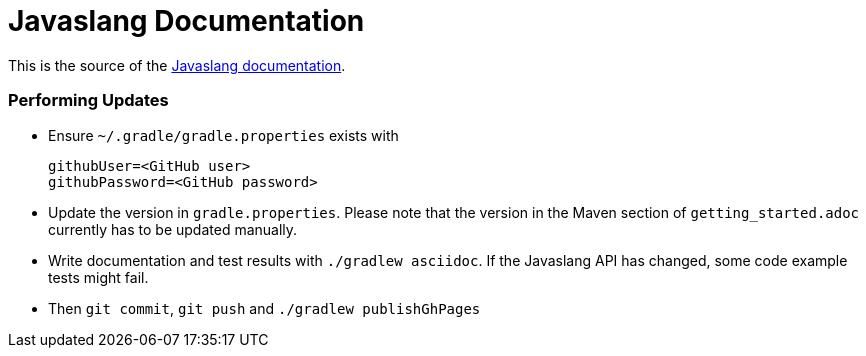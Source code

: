 = Javaslang Documentation

This is the source of the http://www.javaslang.io/javaslang-docs/[Javaslang documentation].

=== Performing Updates

* Ensure `~/.gradle/gradle.properties` exists with

  githubUser=<GitHub user>
  githubPassword=<GitHub password>

* Update the version in `gradle.properties`. Please note that the version in the Maven section of `getting_started.adoc` currently has to be updated manually.
* Write documentation and test results with `./gradlew asciidoc`. If the Javaslang API has changed, some code example tests might fail.
* Then `git commit`, `git push` and `./gradlew publishGhPages`
